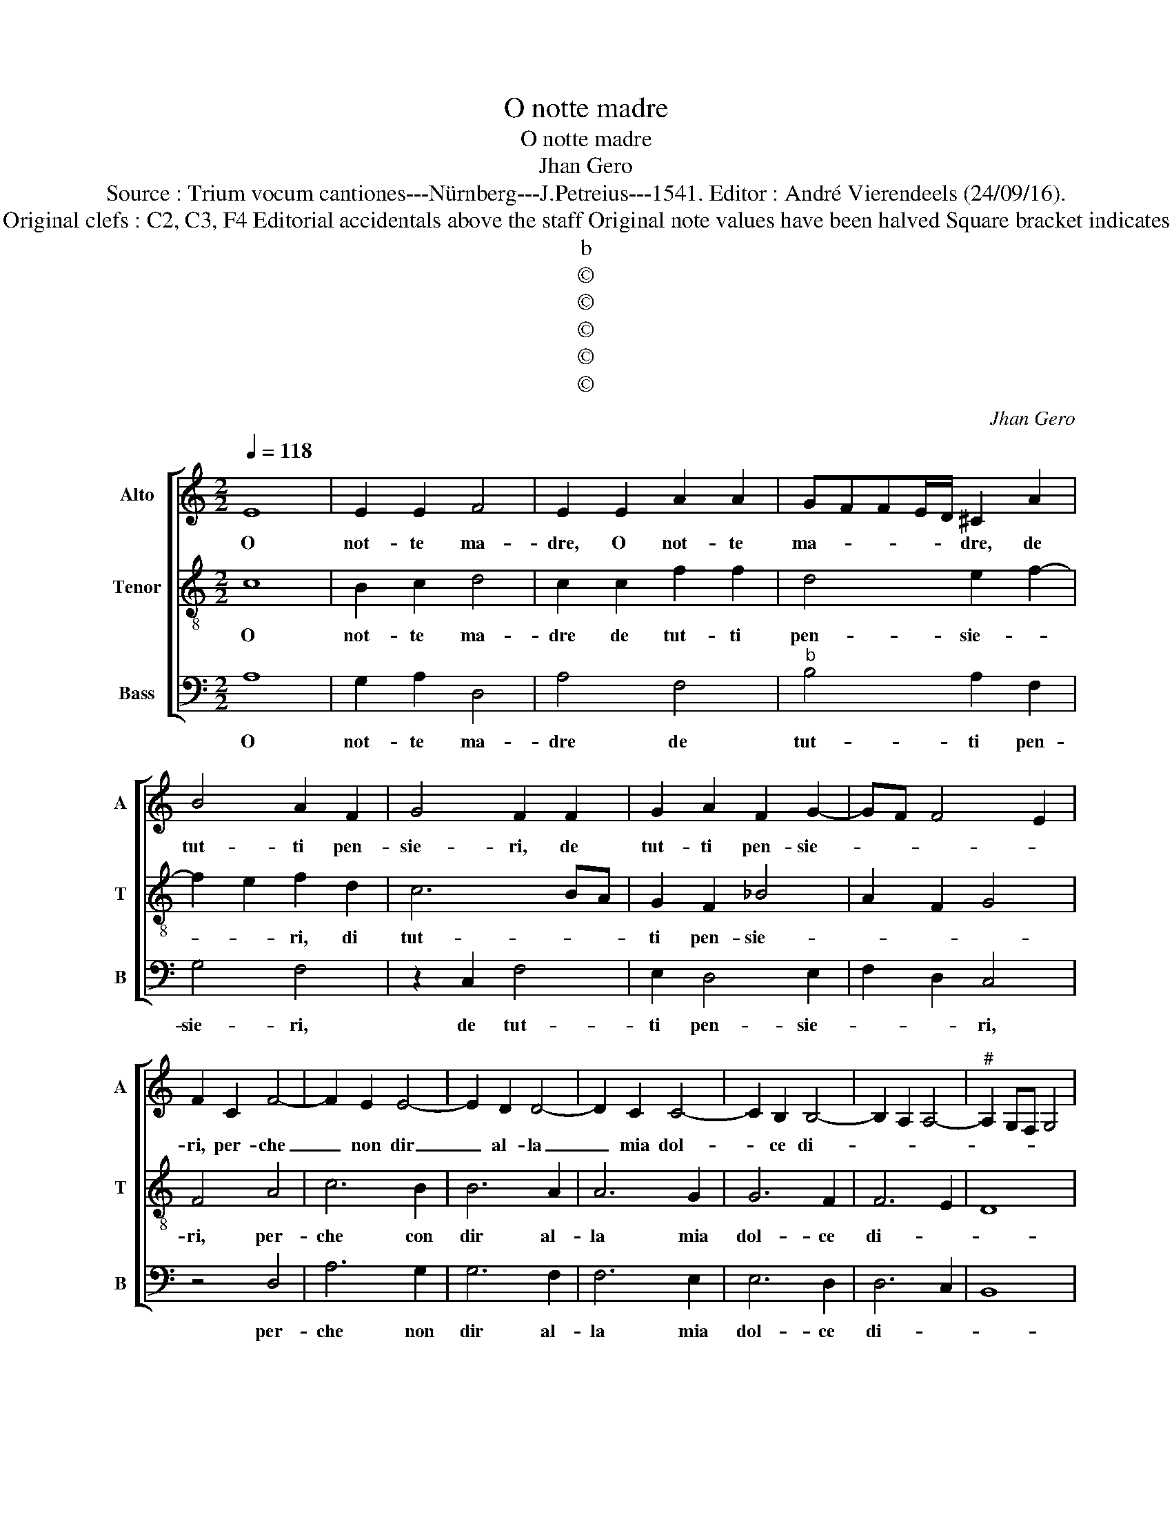 X:1
T:O notte madre
T:O notte madre
T:Jhan Gero
T:Source : Trium vocum cantiones---Nürnberg---J.Petreius---1541. Editor : André Vierendeels (24/09/16).
T:Notes  : Original clefs : C2, C3, F4 Editorial accidentals above the staff Original note values have been halved Square bracket indicates ligature  
T:b
T:©
T:©
T:©
T:©
T:©
C:Jhan Gero
Z:©
%%score [ 1 2 3 ]
L:1/8
Q:1/4=118
M:2/2
K:C
V:1 treble nm="Alto" snm="A"
V:2 treble-8 nm="Tenor" snm="T"
V:3 bass nm="Bass" snm="B"
V:1
 E8 | E2 E2 F4 | E2 E2 A2 A2 | GFFE/D/ ^C2 A2 | B4 A2 F2 | G4 F2 F2 | G2 A2 F2 G2- | GF F4 E2 | %8
w: O|not- te ma-|dre, O not- te|ma- * * * * dre, de|tut- ti pen-|sie- ri, de|tut- ti pen- sie-||
 F2 C2 F4- | F2 E2 E4- | E2 D2 D4- | D2 C2 C4- | C2 B,2 B,4- | B,2 A,2 A,4- |"^#" A,2 G,F, G,4 | %15
w: ri, per- che|_ non dir|_ al- la|_ mia dol-|* ce di-|||
 A,4 E4 | F3 F E2 F2- | FE E4 D2 | E4 C4 | D2 F2 F2 E2 | F4 G4 | A3 G F2 E2- | ED D4 C2 | %23
w: va, on-|de mio mal de-|* * ri- *|va, sa-|pen- do miei do-|lor, e|a- tro- ce pe-||
 D2 D2 D2 D2 | F4 E4 | G6 F2 | E2 F2 D4 | C4 z2 A,2 | C3 D E2 E2 | F8 | E2 A2 A2 G2 | A2 c2 B2 A2 | %32
w: ne, co- me sol|pian- go|mia cru-|del par- ti-|ta, et|ma- le- dis- co|l'ho-|ra ch'ab- ban- do-|nai si char' e|
 G2 F2 E4 | E2 B2 c3 B/A/ | G2 A2 B2 c2- | cB A4 G2 | A4 z2 A2 | A2 A2 E2 F2 | G2 FE D2 F2 | %39
w: dol- ce be-|ne, e dol- * *|* ce be- *||ne, qual|con un sguar- do|sol _ _ te- ne|
 F2 G2 A4- | A2 G2 F4 | E2 E2 G2 G2 | F4 E4 | D4 F4 | G2 A4 G2 | F2 E2 D4 | C2 A,2 B,2 C2 | %47
w: am' in vi-||ta, et dir gli|an- chor|tu poi|che me ne|pen- * *|to, del mio par-|
 D2 E2 A,2 E2 | E2 D2 E2 F2- | FE D4 C2 | D2 A,2 B,2 C2 | D2 E2 A,2 E2 | E2 D2 E2 F2- | FE D4 C2 | %54
w: tir on- de sto|mi in tor- men-||to, del mio par-|tir on- de sto|m'in tor- men- *||
 D8 |] %55
w: to.|
V:2
 c8 | B2 c2 d4 | c2 c2 f2 f2 | d4 e2 f2- | f2 e2 f2 d2 | c6 BA | G2 F2 _B4 | A2 F2 G4 | F4 A4 | %9
w: O|not- te ma-|dre de tut- ti|pen- sie- *|* * ri, di|tut- * *|ti pen- sie-||ri, per-|
 c6 B2 | B6 A2 | A6 G2 | G6 F2 | F6 E2 | D8 | E4 A4- | A4 c3 c | B2 G2 A4 | G2 G2 A2 c2 | %19
w: che con|dir al-|la mia|dol- ce|di- *||va, on-|* de mio|mal de- ri-|va, sa- pen- do|
 c2 B2 c3 B | A4 G2 c2- | cB A3 G E2 | F2 G2 E4 | D4 z2 A2 | A2 A2 c4 |"^b" B2 G2 A2 B2- | %26
w: miei do- lor, e|a- tro ce|_ _ pe- * *||ne, co-|me sol pian-|go mia cru- del|
 BA A4 G2 | A2 A2 c3 d | e4 c4 | d8 | c4 z2 d2 | d2 c2 d2 f2 | e2 d2 c4- | c2 B2 cdec | d2 e3 dcB | %35
w: _ par- ti- *|ta, st ma- le|di- sco|l'ho-|ra, ch'ab-|ban- do- nai si|char' e dol-||ce be- * * *|
 A4 B4 | A8 | z4 z2 e2 | e2 e2 B2 c2 | d2 cB A2 A2 | A2 c4 B2 | c3 B/A/ G4 | z2 A2 c2 c2 | %43
w: |ne,|qual|con un sguar- do|(sol) te- * ne am'|in vi- *|* * * ta,|et dir gli|
 B4 A2 c2- | c2 c2 A2 B2- | BA A4 G2 | A4 E4 | z2 E2 F2 G2 | A2 B2 c2 A2 | F2 G2 E4 | D2 F2 E4 | %51
w: an- chor tu|_ _ poi me|_ _ pen- *|to, _|del mio par-|tir on- de _|sto mi in|tor- men- to,|
 z2 E2 F2 G2 | A2 B2 c2 A2 | F2 G2 E4 | D8 |] %55
w: del mio par-|tir on- de sto|m'in tor- men-|to.|
V:3
 A,8 | G,2 A,2 D,4 | A,4 F,4 |"^b" B,4 A,2 F,2 | G,4 F,4 | z2 C,2 F,4 | E,2 D,4 E,2 | F,2 D,2 C,4 | %8
w: O|not- te ma-|dre de|tut- ti pen-|sie- ri,|de tut-|ti pen- sie-|* * ri,|
 z4 D,4 | A,6 G,2 | G,6 F,2 | F,6 E,2 | E,6 D,2 | D,6 C,2 | B,,8 | A,,8 | D,4 A,3 A, | %17
w: per-|che non|dir al-|la mia|dol- ce|di- *||va,|on- de mio|
 G,2 E,2 F,4 | C,2 C,2 F,3 E, | D,2 D,2 C,2 C,2 | D,2 F,2 F,2 E,2 | F,3 E, D,2 C,2 | _B,,4 A,,4 | %23
w: mal de- ri-|va, sa- pen- di|miei do- loe, e|a- tro- ce pe-||* ne,|
 z4 D,4 | D,2 D,2 A,4 | E,2 E,2 D,4 | C,2 D,2 B,,4 | A,,8- | A,,8 | D,4 F,3 G, | %30
w: co-|me sol pian-|go mia cru-|del par- ti-|ta.|_|et ma- le-|
"^#""^b" A,2 A,2 B,4 | A,4 D,4 | z4 A,4 | A,2 G,2 A,2 C2 | B,2 A,2 G,2 A,2 | F,4 E,4 | A,,8 | %37
w: di- sco l'ho-|* ra;|ch'ab-|ban- do- nai si|char' e dol- ce|be- *|ne,|
 A,4 A,2 A,2 | E,2 F,2 G,2 F,E, | D,2 E,2 F,4- | F,2 E,2 D,4 | C,2 A,,2 E,2 E,2 | D,4 C,2 C,2 | %43
w: qual con un|sguar- do sol _ _|te- ne am'|_ in vi-|ta, et dir gli|an- chor tu|
 G,2 G,2 F,4 | E,2 F,4 E,2 | D,2 C,2 B,,4 | A,,4 z2 A,,2 | B,,2 C,2 D,2 E,2 | A,,2 D,2 C,2 D,2 | %49
w: poi che me|ne pen- *||to, del|mio par- tir on-|de sto mi in|
"^#" D,C, B,,2 A,,4 | D,4 z2 A,,2 | B,,2 C,2 D,2 E,2 | A,,2 D,2 C,2 D,2- | D,C, B,,2 A,,4 | D,8 |] %55
w: tor- * men- *|to del|mio par- * tir|on- de sto m'in|_ _ tor- men-|to|


